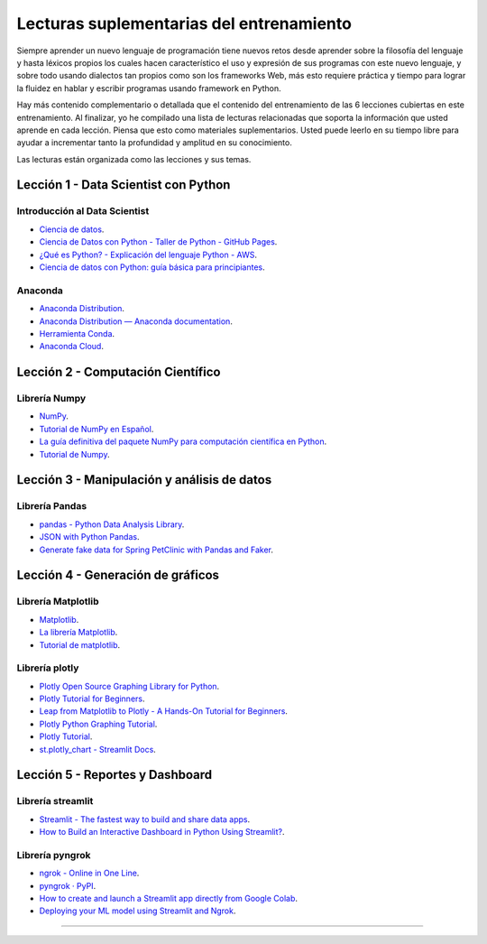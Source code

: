 .. _lecturas_extras_entrenamiento:

Lecturas suplementarias del entrenamiento
=========================================

Siempre aprender un nuevo lenguaje de programación tiene nuevos retos desde aprender
sobre la filosofía del lenguaje y hasta léxicos propios los cuales hacen característico
el uso y expresión de sus programas con este nuevo lenguaje, y sobre todo usando
dialectos tan propios como son los frameworks Web, más esto requiere práctica y tiempo
para lograr la fluidez en hablar y escribir programas usando framework en Python.

Hay más contenido complementario o detallada que el contenido del entrenamiento de las
6 lecciones cubiertas en este entrenamiento. Al finalizar, yo he compilado una lista
de lecturas relacionadas que soporta la información que usted aprende en cada lección.
Piensa que esto como materiales suplementarios. Usted puede leerlo en su tiempo libre
para ayudar a incrementar tanto la profundidad y amplitud en su conocimiento.

Las lecturas están organizada como las lecciones y sus temas.


.. _lecturas_extras_leccion1:

Lección 1 - Data Scientist con Python
-------------------------------------


Introducción al Data Scientist
..............................

- `Ciencia de datos <https://es.wikipedia.org/wiki/Ciencia_de_datos>`_.

- `Ciencia de Datos con Python - Taller de Python - GitHub Pages <https://aulasoftwarelibre.github.io/taller-de-python/ia/>`_.

- `¿Qué es Python? - Explicación del lenguaje Python - AWS <https://aws.amazon.com/es/what-is/python/>`_.

- `Ciencia de datos con Python: guía básica para principiantes <https://www.tokioschool.com/noticias/ciencia-datos-python/>`_.


Anaconda
........

- `Anaconda Distribution <https://www.anaconda.com/download>`_.

- `Anaconda Distribution — Anaconda documentation <https://www.anaconda.com/docs/tools/working-with-conda/main>`_.

- `Herramienta Conda <https://docs.conda.io/projects/conda/en/latest/index.html>`_.

- `Anaconda Cloud <https://anaconda.org/account/login>`_.


.. _lecturas_extras_leccion2:

Lección 2 - Computación Científico
----------------------------------


Librería Numpy
..............

- `NumPy <https://numpy.org/>`_.

- `Tutorial de NumPy en Español <https://deepnote.com/app/anthonymanotoa/Tutorial-de-NumPy-en-Espanol-180f7d51-b297-4aea-b61e-34ef867ca6fb>`_.

- `La guía definitiva del paquete NumPy para computación científica en Python <https://www.freecodecamp.org/espanol/news/la-guia-definitiva-del-paquete-numpy-para-computacion-cientifica-en-python/>`_.

- `Tutorial de Numpy <http://facundoq.github.io/courses/images/res/03_numpy.html>`_.


.. _lecturas_extras_leccion3:

Lección 3 - Manipulación y análisis de datos
--------------------------------------------


Librería Pandas
...............

- `pandas - Python Data Analysis Library <https://pandas.pydata.org/>`_.

- `JSON with Python Pandas <https://pythonbasics.org/pandas-json/>`_.

- `Generate fake data for Spring PetClinic with Pandas and Faker <https://www.feststelltaste.de/generate-fake-data-for-spring-petclinic-with-pandas-and-faker/>`_.


.. _lecturas_extras_leccion4:

Lección 4 - Generación de gráficos
----------------------------------


Librería Matplotlib
...................

- `Matplotlib <https://matplotlib.org/>`_.

- `La librería Matplotlib <https://aprendeconalf.es/docencia/python/manual/matplotlib/>`_.

- `Tutorial de matplotlib <https://interactivechaos.com/es/manual/tutorial-de-matplotlib/tutorial-de-matplotlib>`_.


Librería plotly
................

- `Plotly Open Source Graphing Library for Python <https://plotly.com/python/>`_.

- `Plotly Tutorial for Beginners <https://www.kaggle.com/code/kanncaa1/plotly-tutorial-for-beginners>`_.

- `Leap from Matplotlib to Plotly - A Hands-On Tutorial for Beginners <https://towardsdatascience.com/leap-from-matplotlib-to-plotly-a-hands-on-tutorial-for-beginners-d208cd9e6522/>`_.

- `Plotly Python Graphing Tutorial <https://pythonbasics.org/plotly/>`_.

- `Plotly Tutorial <https://www.tutorialspoint.com/plotly/index.htm>`_.

- `st.plotly_chart - Streamlit Docs <https://docs.streamlit.io/develop/api-reference/charts/st.plotly_chart>`_.


.. _lecturas_extras_leccion5:

Lección 5 - Reportes y Dashboard
--------------------------------


Librería streamlit
..................

- `Streamlit - The fastest way to build and share data apps <https://streamlit.io/>`_.

- `How to Build an Interactive Dashboard in Python Using Streamlit? <https://www.turing.com/kb/how-to-build-an-interactive-dashboard-in-python-using-streamlit>`_.


Librería pyngrok
................

- `ngrok - Online in One Line <https://ngrok.com/>`_.

- `pyngrok · PyPI <https://pypi.org/project/pyngrok/>`_.

- `How to create and launch a Streamlit app directly from Google Colab <https://faun.pub/how-to-launch-a-streamlit-app-directly-from-google-colab-8014165e0267>`_.

- `Deploying your ML model using Streamlit and Ngrok <hhttps://towardsdatascience.com/deploying-your-ml-model-using-streamlit-and-ngrok-c2eea3fd9763/>`_.


----


.. raw:: html
   :file: _templates/partials/soporte_profesional.html

..
  .. disqus::
